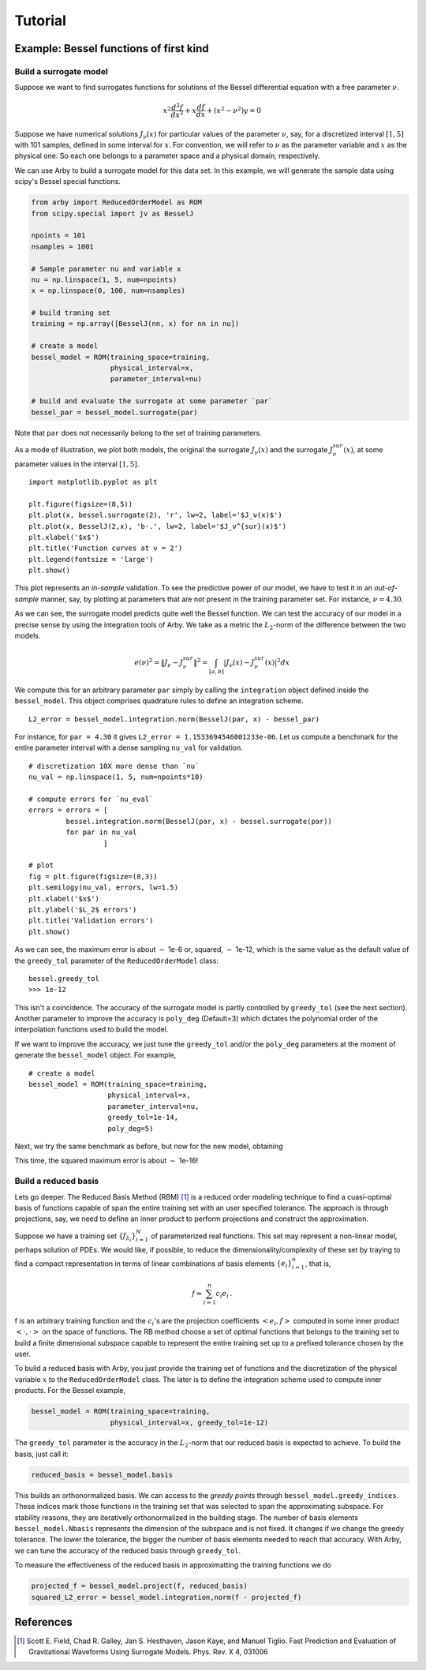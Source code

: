 Tutorial
========

Example: Bessel functions of first kind
---------------------------------------

Build a surrogate model
^^^^^^^^^^^^^^^^^^^^^^^

Suppose we want to find surrogates functions for solutions of the Bessel
differential equation with a free parameter :math:`\nu`.

.. math::

    x^2 \frac{d^2f}{dx^2} + x \frac{df}{dx} + (x^2 - \nu^2)y = 0

Suppose we have numerical solutions :math:`J_{\nu}(x)` for particular values of
the parameter :math:`\nu`, say, for a discretized interval :math:`[1, 5]` with
101 samples, defined in some interval for :math:`x`. For convention, we will
refer to :math:`\nu` as the parameter variable and :math:`x` as the physical one.
So each one belongs to a parameter space and a physical domain, respectively.

We can use Arby to build a surrogate model for this data set. In this example,
we will generate the sample data using scipy's Bessel special functions.

.. code-block:: python

        from arby import ReducedOrderModel as ROM
        from scipy.special import jv as BesselJ

        npoints = 101
        nsamples = 1001
        
        # Sample parameter nu and variable x
        nu = np.linspace(1, 5, num=npoints)
        x = np.linspace(0, 100, num=nsamples)

        # build traning set
        training = np.array([BesselJ(nn, x) for nn in nu])

        # create a model
        bessel_model = ROM(training_space=training,
                           physical_interval=x,
                           parameter_interval=nu)

        # build and evaluate the surrogate at some parameter `par`
        bessel_par = bessel_model.surrogate(par)

Note that ``par`` does not necessarily belong to the set of training parameters.

As a mode of illustration, we plot both models, the original the surrogate :math:`J_\nu(x)`
and the surrogate :math:`J_\nu^{sur}(x)`, at some parameter values in the interval :math:`[1,5]`.
::

        import matplotlib.pyplot as plt

        plt.figure(figsize=(8,5))
        plt.plot(x, bessel.surrogate(2), 'r', lw=2, label='$J_ν(x)$')
        plt.plot(x, BesselJ(2,x), 'b-.', lw=2, label='$J_ν^{sur}(x)$')
        plt.xlabel('$x$')
        plt.title('Function curves at ν = 2')
        plt.legend(fontsize = 'large')
        plt.show()

.. image:: _static/bessel_sur_rep.png
    :width: 700px
    :align: center
    :height: 400px
    :alt: bessel representation

This plot represents an *in-sample* validation. To see the predictive power of our model, we have to test
it in an *out-of-sample* manner, say, by plotting at parameters that are not present in the training
parameter set. For instance, :math:`\nu = 4.30`.

.. image:: _static/bessel_sur_pred.png
    :width: 700px
    :align: center
    :height: 400px
    :alt: bessel prediction

As we can see, the surrogate model predicts quite well the Bessel function.
We can test the accuracy of our model in a precise sense by using the integration tools
of Arby. We take as a metric the :math:`L_2`-norm of the difference between the two
models.

.. math::

    e(\nu)^2 = \| J_\nu - J_\nu^{sur} \|^2 = \int_{[a,b]} |J_\nu(x) - J_\nu^{sur}(x)|^2 dx

We compute this for an arbitrary parameter ``par`` simply by calling the ``integration``
object defined inside the ``bessel_model``. This object comprises quadrature rules
to define an integration scheme.
::

        L2_error = bessel_model.integration.norm(BesselJ(par, x) - bessel_par)

For instance, for ``par = 4.30`` it gives ``L2_error = 1.1533694546001233e-06``. Let us compute
a benchmark for the entire parameter interval with a dense sampling ``nu_val`` for
validation.
::

        # discretization 10X more dense than `nu`
        nu_val = np.linspace(1, 5, num=npoints*10)

        # compute errors for `nu_eval`
        errors = errors = [
                 bessel.integration.norm(BesselJ(par, x) - bessel.surrogate(par))
                 for par in nu_val
                          ]

        # plot
        fig = plt.figure(figsize=(8,3))
        plt.semilogy(nu_val, errors, lw=1.5)
        plt.xlabel('$x$')
        plt.ylabel('$L_2$ errors')
        plt.title('Validation errors')
        plt.show()

.. image:: _static/errors.png
    :width: 500px
    :align: center
    :height: 200px
    :alt: bessel errors

As we can see, the maximum error is about :math:`\sim` 1e-6 or, squared, :math:`\sim` 1e-12,
which is the same value as the default value of the ``greedy_tol`` parameter of
the ``ReducedOrderModel`` class:
::

        bessel.greedy_tol
        >>> 1e-12

This isn't a coincidence. The accuracy of the surrogate model is partly controlled
by ``greedy_tol`` (see the next section). Another parameter to improve the accuracy
is ``poly_deg`` (Default=3) which dictates the polynomial order of the interpolation
functions used to build the model.

If we want to improve the accuracy, we just tune the ``greedy_tol`` and/or the ``poly_deg``
parameters at the moment of generate the ``bessel_model`` object. For example,
::

        # create a model
        bessel_model = ROM(training_space=training,
                           physical_interval=x,
                           parameter_interval=nu,
                           greedy_tol=1e-14,
                           poly_deg=5)        

Next, we try the same benchmark as before, but now for the new model, obtaining

.. image:: _static/errors_improved.png
    :width: 500px
    :align: center
    :height: 200px
    :alt: bessel errors improvement

This time, the squared maximum error is about :math:`\sim` 1e-16!


Build a reduced basis
^^^^^^^^^^^^^^^^^^^^^

Lets go deeper. The Reduced Basis Method (RBM) [1]_ is a reduced order modeling technique to find a
cuasi-optimal basis of functions capable of span the entire training set with an user specified tolerance.
The approach is through projections, say, we need to define an inner product to perform projections
and construct the approximation.

Suppose we have a training set :math:`\{f_{\lambda_i}\}_{i=1}^N` of parameterized real
functions. This set may represent a non-linear model, perhaps solution of PDEs. We would
like, if possible, to reduce the dimensionality/complexity of these set by traying to find a
compact representation in terms of linear combinations of basis elements
:math:`\{e_i\}_{i=1}^n`, that is,

.. math::

        f \approx \sum_{i=1}^n c_i e_i\,.

f is an arbitrary training function and the :math:`c_i`'s are the projection coefficients
:math:`<e_i,f>` computed in some inner product :math:`<\cdot,\cdot>` on the space of functions.
The RB method choose a set of optimal functions that belongs to the training set to build a
finite dimensional subspace capable to represent the entire training set up to a prefixed tolerance
chosen by the user.

To build a reduced basis with Arby, you just provide the training set of functions and the
discretization of the physical variable :math:`x` to the ``ReducedOrderModel`` class.
The later is to define the integration scheme used to compute inner products. For the
Bessel example,

.. code-block:: python

        bessel_model = ROM(training_space=training,
                           physical_interval=x, greedy_tol=1e-12)

The ``greedy_tol`` parameter is the accuracy in the :math:`L_2`-norm that our
reduced basis is expected to achieve. To build the basis, just call it:

.. code-block:: python

        reduced_basis = bessel_model.basis

This builds an orthonormalized basis. We can access to the *greedy points* through
``bessel_model.greedy_indices``. These indices mark those functions in the training
set that was selected to span the approximating subspace. For stability reasons,
they are iteratively orthonormalized in the building stage. The number of basis
elements ``bessel_model.Nbasis`` represents the dimension of the subspace and is not
fixed. It changes if we change the greedy tolerance. The lower the tolerance,
the bigger the number of basis elements needed to reach that accuracy. With Arby,
we can tune the accuracy of the reduced basis through ``greedy_tol``.

To measure the effectiveness of the reduced basis in approximatting the training
functions we do

.. code-block:: python

        projected_f = bessel_model.project(f, reduced_basis)
        squared_L2_error = bessel_model.integration,norm(f - projected_f)



References
----------

.. [1] Scott E. Field, Chad R. Galley, Jan S. Hesthaven, Jason Kaye,
       and Manuel Tiglio. Fast Prediction and Evaluation of Gravitational
       Waveforms Using Surrogate Models. Phys. Rev. X 4, 031006
